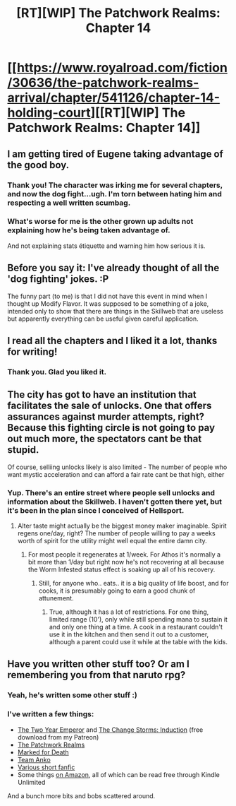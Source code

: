 #+TITLE: [RT][WIP] The Patchwork Realms: Chapter 14

* [[https://www.royalroad.com/fiction/30636/the-patchwork-realms-arrival/chapter/541126/chapter-14-holding-court][[RT][WIP] The Patchwork Realms: Chapter 14]]
:PROPERTIES:
:Author: eaglejarl
:Score: 25
:DateUnix: 1597854386.0
:DateShort: 2020-Aug-19
:END:

** I am getting tired of Eugene taking advantage of the good boy.
:PROPERTIES:
:Author: ArgentStonecutter
:Score: 11
:DateUnix: 1597887510.0
:DateShort: 2020-Aug-20
:END:

*** Thank you! The character was irking me for several chapters, and now the dog fight...ugh. I'm torn between hating him and respecting a well written scumbag.
:PROPERTIES:
:Author: warrenmcgingersnaps
:Score: 3
:DateUnix: 1598016456.0
:DateShort: 2020-Aug-21
:END:


*** What's worse for me is the other grown up adults not explaining how he's being taken advantage of.

And not explaining stats étiquette and warning him how serious it is.
:PROPERTIES:
:Author: teedreeds
:Score: 3
:DateUnix: 1598145831.0
:DateShort: 2020-Aug-23
:END:


** Before you say it: I've already thought of all the 'dog fighting' jokes. :P

The funny part (to me) is that I did not have this event in mind when I thought up Modify Flavor. It was supposed to be something of a joke, intended only to show that there are things in the Skillweb that are useless but apparently everything can be useful given careful application.
:PROPERTIES:
:Author: eaglejarl
:Score: 6
:DateUnix: 1597854540.0
:DateShort: 2020-Aug-19
:END:


** I read all the chapters and I liked it a lot, thanks for writing!
:PROPERTIES:
:Author: michaelos22
:Score: 4
:DateUnix: 1597864705.0
:DateShort: 2020-Aug-19
:END:

*** Thank you. Glad you liked it.
:PROPERTIES:
:Author: eaglejarl
:Score: 2
:DateUnix: 1597867353.0
:DateShort: 2020-Aug-20
:END:


** The city has got to have an institution that facilitates the sale of unlocks. One that offers assurances against murder attempts, right? Because this fighting circle is not going to pay out much more, the spectators cant be that stupid.

Of course, selliing unlocks likely is also limited - The number of people who want mystic acceleration and can afford a fair rate cant be that high, either
:PROPERTIES:
:Author: Izeinwinter
:Score: 3
:DateUnix: 1597876405.0
:DateShort: 2020-Aug-20
:END:

*** Yup. There's an entire street where people sell unlocks and information about the Skillweb. I haven't gotten there yet, but it's been in the plan since I conceived of Hellsport.
:PROPERTIES:
:Author: eaglejarl
:Score: 2
:DateUnix: 1597886725.0
:DateShort: 2020-Aug-20
:END:

**** Alter taste might actually be the biggest money maker imaginable. Spirit regens one/day, right? The number of people willing to pay a weeks worth of spirit for the utility might well equal the entire damn city.
:PROPERTIES:
:Author: Izeinwinter
:Score: 2
:DateUnix: 1597907083.0
:DateShort: 2020-Aug-20
:END:

***** For most people it regenerates at 1/week. For Athos it's normally a bit more than 1/day but right now he's not recovering at all because the Worm Infested status effect is soaking up all of his recovery.
:PROPERTIES:
:Author: eaglejarl
:Score: 1
:DateUnix: 1597927098.0
:DateShort: 2020-Aug-20
:END:

****** Still, for anyone who.. eats.. it is a big quality of life boost, and for cooks, it is presumably going to earn a good chunk of attunement.
:PROPERTIES:
:Author: Izeinwinter
:Score: 1
:DateUnix: 1597933991.0
:DateShort: 2020-Aug-20
:END:

******* True, although it has a lot of restrictions. For one thing, limited range (10'), only while still spending mana to sustain it and only one thing at a time. A cook in a restaurant couldn't use it in the kitchen and then send it out to a customer, although a parent could use it while at the table with the kids.
:PROPERTIES:
:Author: eaglejarl
:Score: 1
:DateUnix: 1597938079.0
:DateShort: 2020-Aug-20
:END:


** Have you written other stuff too? Or am I remembering you from that naruto rpg?
:PROPERTIES:
:Author: Slinkinator
:Score: 1
:DateUnix: 1597869036.0
:DateShort: 2020-Aug-20
:END:

*** Yeah, he's written some other stuff :)
:PROPERTIES:
:Author: sparr
:Score: 2
:DateUnix: 1597899880.0
:DateShort: 2020-Aug-20
:END:


*** I've written a few things:

- [[http://patreon.com/davidstorrs][The Two Year Emperor]] and [[http://patreon.com/davidstorrs][The Change Storms: Induction]] (free download from my Patreon)
- [[https://www.royalroad.com/fiction/30636/the-patchwork-realms-arrival][The Patchwork Realms]]
- [[https://forums.sufficientvelocity.com/threads/marked-for-death-a-rational-naruto-quest.24481/#post-4925222][Marked for Death]]
- [[https://www.fanfiction.net/s/11087425/1/Team-Anko][Team Anko]]
- [[https://www.fanfiction.net/u/5111102/EagleJarl][Various short fanfic]]
- Some things [[http://bit.do/dks_books][on Amazon]], all of which can be read free through Kindle Unlimited

And a bunch more bits and bobs scattered around.
:PROPERTIES:
:Author: eaglejarl
:Score: 1
:DateUnix: 1597886679.0
:DateShort: 2020-Aug-20
:END:
